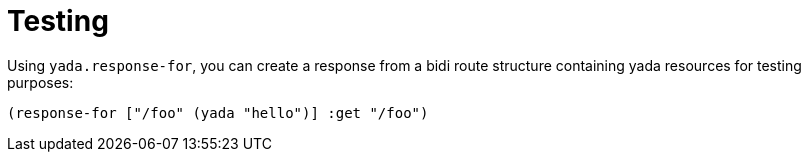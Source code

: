 [[testing]]
= Testing

Using `yada.response-for`, you can create a response from a bidi route
structure containing yada resources for testing purposes:

[source,clojure]
----
(response-for ["/foo" (yada "hello")] :get "/foo")
----
